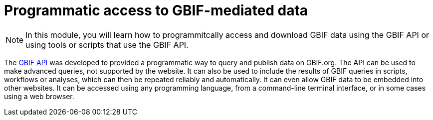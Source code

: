 = Programmatic access to GBIF-mediated data

[NOTE.objectives]
====
In this module, you will learn how to programmitcally access and download GBIF data using the GBIF API or using tools or scripts that use the GBIF API.
====

The https://api.gbif.org/[GBIF API^] was developed to provided a programmatic way to query and publish data on GBIF.org. The API can be used to make advanced queries, not supported by the website. It can also be used to include the results of GBIF queries in scripts, workflows or analyses, which can then be repeated reliably and automatically. It can even allow GBIF data to be embedded into other websites. It can be accessed using any programming language, from a command-line terminal interface, or in some cases using a web browser.
